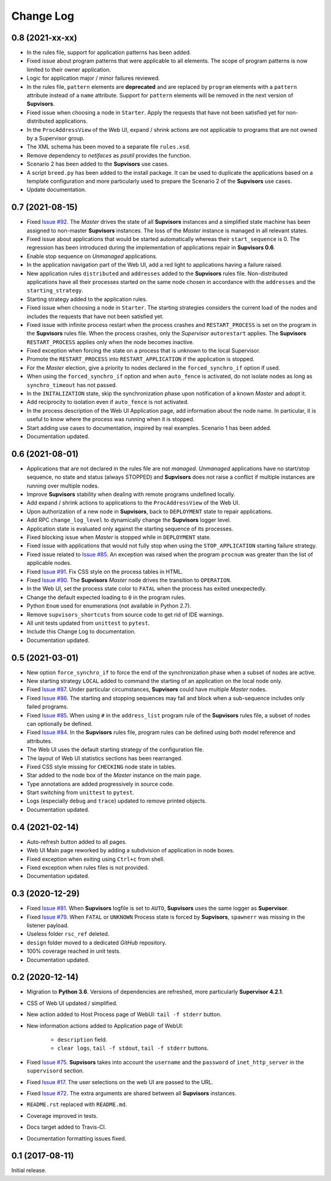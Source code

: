 Change Log
==========

0.8 (2021-xx-xx)
----------------

* In the rules file, support for application patterns has been added.

* Fixed issue about program patterns that were applicable to all elements. The scope of program patterns is now limited
  to their owner application.

* Logic for application major / minor failures reviewed.

* In the rules file, ``pattern`` elements are **deprecated** and are replaced by ``program`` elements with a ``pattern``
  attribute instead of a ``name`` attribute.
  Support for ``pattern`` elements will be removed in the next version of **Supvisors**.

* Fixed issue when choosing a node in ``Starter``. Apply the requests that have not been satisfied yet for
  non-distributed applications.

* In the ``ProcAddressView`` of the Web UI, expand / shrink actions are not applicable to programs that are not owned
  by a Supervisor group.

* The XML schema has been moved to a separate file ``rules.xsd``.

* Remove dependency to *netifaces* as *psutil* provides the function.

* Scenario 2 has been added to the **Supvisors** use cases.

* A script ``breed.py`` has been added to the install package.
  It can be used to duplicate the applications based on a template configuration and more particularly used to prepare
  the Scenario 2 of the **Supvisors** use cases.

* Update documentation.


0.7 (2021-08-15)
----------------

* Fixed `Issue #92 <https://github.com/julien6387/supvisors/issues/92>`_.
  The *Master* drives the state of all **Supvisors** instances and a simplified state machine has been assigned
  to non-master **Supvisors** instances. The loss of the *Master* instance is managed in all relevant states.

* Fixed issue about applications that would be started automatically whereas their ``start_sequence`` is 0.
  The regression has been introduced during the implementation of applications repair in **Supvisors 0.6**.

* Enable stop sequence on *Unmanaged* applications.

* In the application navigation part of the Web UI, add a red light to applications having a failure raised.

* New application rules ``distributed`` and ``addresses`` added to the **Supvisors** rules file.
  Non-distributed applications have all their processes started on the same node chosen in accordance with the
  ``addresses`` and the ``starting_strategy``.

* Starting strategy added to the application rules.

* Fixed issue when choosing a node in ``Starter``. The starting strategies considers the current load of the nodes
  and includes the requests that have not been satisfied yet.

* Fixed issue with infinite process restart when the process crashes and ``RESTART_PROCESS`` is set on the program
  in the **Supvisors** rules file. When the process crashes, only the *Supervisor* ``autorestart`` applies.
  The **Supvisors** ``RESTART_PROCESS`` applies only when the node becomes inactive.

* Fixed exception when forcing the state on a process that is unknown to the local Supervisor.

* Promote the ``RESTART_PROCESS`` into ``RESTART_APPLICATION`` if the application is stopped.

* For the *Master* election, give a priority to nodes declared in the ``forced_synchro_if`` option if used.

* When using the ``forced_synchro_if`` option and when ``auto_fence`` is activated, do not isolate nodes as long as
  ``synchro_timeout`` has not passed.

* In the ``INITALIZATION`` state, skip the synchronization phase upon notification of a known *Master* and adopt it.

* Add reciprocity to isolation even if ``auto_fence`` is not activated.

* In the process description of the Web UI Application page, add information about the node name.
  In particular, it is useful to know where the process was running when it is stopped.

* Start adding use cases to documentation, inspired by real examples.
  Scenario 1 has been added.

* Documentation updated.


0.6 (2021-08-01)
----------------

* Applications that are not declared in the rules file are not *managed*.
  *Unmanaged* applications have no start/stop sequence, no state and status (always STOPPED) and **Supvisors**
  does not raise a conflict if multiple instances are running over multiple nodes.

* Improve **Supvisors** stability when dealing with remote programs undefined locally.

* Add expand / shrink actions to applications to the ``ProcAddressView`` of the Web UI.

* Upon authorization of a new node in **Supvisors**, back to ``DEPLOYMENT`` state to repair applications.

* Add RPC ``change_log_level`` to dynamically change the **Supvisors** logger level.

* Application state is evaluated only against the starting sequence of its processes.

* Fixed blocking issue when *Master* is stopped while in ``DEPLOYMENT`` state.

* Fixed issue with applications that would not fully stop when using the ``STOP_APPLICATION`` starting failure strategy.

* Fixed issue related to `Issue #85 <https://github.com/julien6387/supvisors/issues/85>`_.
  An exception was raised when the program ``procnum`` was greater than the list of applicable nodes.

* Fixed `Issue #91 <https://github.com/julien6387/supvisors/issues/91>`_.
  Fix CSS style on the process tables in HTML.

* Fixed `Issue #90 <https://github.com/julien6387/supvisors/issues/90>`_.
  The **Supvisors** *Master* node drives the transition to ``OPERATION``.

* In the Web UI, set the process state color to ``FATAL`` when the process has exited unexpectedly.

* Change the default expected loading to ``0`` in the program rules.

* Python ``Enum`` used for enumerations (not available in Python 2.7).

* Remove ``supvisors_shortcuts`` from source code to get rid of IDE warnings.

* All unit tests updated from ``unittest`` to ``pytest``.

* Include this Change Log to documentation.

* Documentation updated.


0.5 (2021-03-01)
----------------

* New option ``force_synchro_if`` to force the end of the synchronization phase when a subset of nodes are active.

* New starting strategy ``LOCAL`` added to command the starting of an application on the local node only.

* Fixed `Issue #87 <https://github.com/julien6387/supvisors/issues/87>`_.
  Under particular circumstances, **Supvisors** could have multiple *Master* nodes.

* Fixed `Issue #86 <https://github.com/julien6387/supvisors/issues/86>`_.
  The starting and stopping sequences may fail and block when a sub-sequence includes only failed programs.

* Fixed `Issue #85 <https://github.com/julien6387/supvisors/issues/85>`_.
  When using ``#`` in the ``address_list`` program rule of the **Supvisors** rules file, a subset of nodes can optionally be defined.

* Fixed `Issue #84 <https://github.com/julien6387/supvisors/issues/84>`_.
  In the **Supvisors** rules file, program rules can be defined using both model reference and attributes.

* The Web UI uses the default starting strategy of the configuration file.

* The layout of Web UI statistics sections has been rearranged.

* Fixed CSS style missing for ``CHECKING`` node state in tables.

* Star added to the node box of the *Master* instance on the main page.

* Type annotations are added progressively in source code.

* Start switching from ``unittest`` to ``pytest``.

* Logs (especially ``debug`` and ``trace``) updated to remove printed objects.

* Documentation updated.


0.4 (2021-02-14)
----------------

* Auto-refresh button added to all pages.

* Web UI Main page reworked by adding a subdivision of application in node boxes.

* Fixed exception when exiting using ``Ctrl+c`` from shell.

* Fixed exception when rules files is not provided.

* Documentation updated.


0.3 (2020-12-29)
----------------

* Fixed `Issue #81 <https://github.com/julien6387/supvisors/issues/81>`_.
  When **Supvisors** logfile is set to ``AUTO``, **Supvisors** uses the same logger as **Supervisor**.

* Fixed `Issue #79 <https://github.com/julien6387/supvisors/issues/79>`_.
  When ``FATAL`` or ``UNKNOWN`` Process state is forced by **Supvisors**, ``spawnerr`` was missing in the listener payload.

* Useless folder ``rsc_ref`` deleted.

* ``design`` folder moved to a dedicated *GitHub* repository.

* 100% coverage reached in unit tests.

* Documentation updated.


0.2 (2020-12-14)
----------------

* Migration to **Python 3.6**.
  Versions of dependencies are refreshed, more particularly **Supervisor 4.2.1**.

* CSS of Web UI updated / simplified.

* New action added to Host Process page of WebUI: ``tail -f stderr`` button.

* New information actions added to Application page of WebUI:

    * ``description`` field.
    * ``clear logs``, ``tail -f stdout``, ``tail -f stderr`` buttons.

* Fixed `Issue #75 <https://github.com/julien6387/supvisors/issues/75>`_.
  **Supvisors** takes into account the ``username`` and the ``password`` of ``inet_http_server`` in the ``supervisord`` section.

* Fixed `Issue #17 <https://github.com/julien6387/supvisors/issues/17>`_.
  The user selections on the web UI are passed to the URL.

* Fixed `Issue #72 <https://github.com/julien6387/supvisors/issues/72>`_.
  The extra arguments are shared between all **Supvisors** instances.

* ``README.rst`` replaced with ``README.md``.

* Coverage improved in tests.

* Docs target added to Travis-CI.

* Documentation formatting issues fixed.


0.1 (2017-08-11)
----------------

Initial release.
